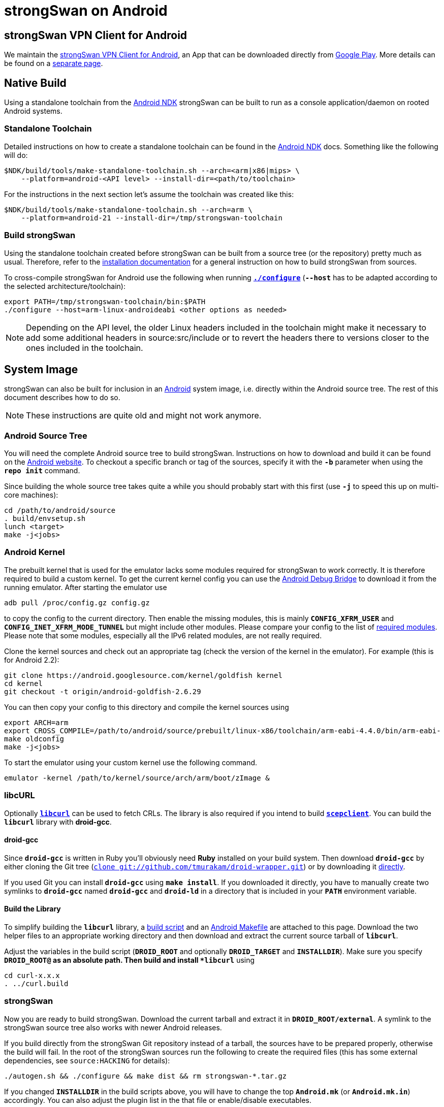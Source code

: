 = strongSwan on Android

:ANDROID:      https://www.android.com
:ANDROID_SRC:  https://source.android.com/setup/build/downloading
:ANDROID_DEV:  https://developer.android.com/studio/command-line/adb
:ANDROID_PLAY: https://play.google.com/store/apps/details?id=org.strongswan.android
:ANDROID_NDK:  https://developer.android.com/ndk
:LIBCURL:      https://curl.haxx.se/libcurl/
:DROID:        https://github.com/tmurakam/droid-wrapper
:DROID_WEB:    {DROID}/raw/master/droid-gcc
:DROID_GIT:    git://github.com/tmurakam/droid-wrapper.git

== strongSwan VPN Client for Android

We maintain the {ANDROID_PLAY}[strongSwan VPN Client for Android], an App that
can be downloaded directly from {ANDROID_PLAY}[Google Play]. More details can be
found on a xref:androidVpnClient.adoc[separate page].

== Native Build

Using a standalone toolchain from the {ANDROID_NDK}[Android NDK] strongSwan can
be built to run as a console application/daemon on rooted Android systems.

=== Standalone Toolchain

Detailed instructions on how to create a standalone toolchain can be found in the
{ANDROID_NDK}[Android NDK] docs. Something like the following will do:

 $NDK/build/tools/make-standalone-toolchain.sh --arch=<arm|x86|mips> \
     --platform=android-<API level> --install-dir=<path/to/toolchain>

For the instructions in the next section let's assume the toolchain was created
like this:

 $NDK/build/tools/make-standalone-toolchain.sh --arch=arm \
     --platform=android-21 --install-dir=/tmp/strongswan-toolchain

=== Build strongSwan

Using the standalone toolchain created before strongSwan can be built from a
source tree (or the repository) pretty much as usual. Therefore, refer to the
xref:install/install.adoc#_building_strongswan[installation documentation] for a
general instruction on how to build strongSwan from sources.

To cross-compile strongSwan for Android use the following when running
xref:install/autoconf.adoc[`*./configure*`] (`*--host*` has to be adapted
according to the selected architecture/toolchain):
----
export PATH=/tmp/strongswan-toolchain/bin:$PATH
./configure --host=arm-linux-androideabi <other options as needed>
----

NOTE: Depending on the API level, the older Linux headers included in the toolchain
      might make it necessary to add some additional headers in source:src/include
      or to revert the headers there to versions closer to the ones included in
      the toolchain.

== System Image

strongSwan can also be built for inclusion in an {ANDROID}[Android] system image,
i.e. directly within the Android source tree. The rest of this document describes
how to do so.

NOTE: These instructions are quite old and might not work anymore.

=== Android Source Tree

You will need the complete Android source tree to build strongSwan. Instructions
on how to download and build it can be found on the {ANDROID_SRC}[Android website].
To checkout a specific branch or tag of the sources, specify it with the `*-b*`
parameter when using the `*repo init*` command.

Since building the whole source tree takes quite a while you should probably start
with this first (use `*-j*` to speed this up on multi-core machines):
----
cd /path/to/android/source
. build/envsetup.sh
lunch <target>
make -j<jobs>
----

=== Android Kernel

The prebuilt kernel that is used for the emulator lacks some modules required for
strongSwan to work correctly. It is therefore required to build a custom kernel.
To get the current kernel config you can use the {ANDROID_DEV}[Android Debug Bridge]
to download it from the running emulator. After starting the emulator use

 adb pull /proc/config.gz config.gz

to copy the config to the current directory. Then enable the missing modules,
this is mainly `*CONFIG_XFRM_USER*` and `*CONFIG_INET_XFRM_MODE_TUNNEL*` but might
include other modules. Please compare your config to the list of
xref:install/kernelModules.adoc[required modules]. Please note that some modules,
especially all the IPv6 related modules, are not really required.

Clone the kernel sources and check out an appropriate tag (check the version of
the kernel in the emulator). For example (this is for Android 2.2):
----
git clone https://android.googlesource.com/kernel/goldfish kernel
cd kernel
git checkout -t origin/android-goldfish-2.6.29
----

You can then copy your config to this directory and compile the kernel sources using
----
export ARCH=arm
export CROSS_COMPILE=/path/to/android/source/prebuilt/linux-x86/toolchain/arm-eabi-4.4.0/bin/arm-eabi-
make oldconfig
make -j<jobs>
----
To start the emulator using your custom kernel use the following command.

 emulator -kernel /path/to/kernel/source/arch/arm/boot/zImage &

=== libcURL

Optionally {LIBCURL}[`*libcurl*`] can be used to fetch CRLs. The library is also
required if you intend to build xref:tools/scepclient.adoc[`*scepclient*`]. You
can build the `*libcurl*` library with *droid-gcc*.

==== droid-gcc

Since `*droid-gcc*` is written in Ruby you'll obviously need *Ruby* installed on
your build system. Then download `*droid-gcc*` by either cloning the Git tree
({DROID}[`clone {DROID_GIT}`]) or by downloading it {DROID_WEB}[directly].

If you used Git you can install `*droid-gcc*` using `*make install*`. If you
downloaded it directly, you have to manually create two symlinks to `*droid-gcc*`
named `*droid-gcc*` and `*droid-ld*` in a directory that is included in your
`*PATH*` environment variable.

==== Build the Library

To simplify building the `*libcurl*` library, a
link:../_attachments/curl.build[build script] and an
link:../_attachments/curl.mk[Android Makefile] are attached to this page. Download
the two helper files to an appropriate working directory and then download and
extract the current source tarball of `*libcurl*`.

Adjust the variables in the build script (`*DROID_ROOT*` and optionally
`*DROID_TARGET*` and `*INSTALLDIR*`). Make sure you specify `*DROID_ROOT@` as an
absolute path. Then build and install `*libcurl*` using
----
cd curl-x.x.x
. ../curl.build
----

=== strongSwan

Now you are ready to build strongSwan. Download the current tarball and extract
it in `*DROID_ROOT/external*`. A symlink to the strongSwan source tree also works
with newer Android releases.

If you build directly from the strongSwan Git repository instead of a tarball,
the sources have to be prepared properly, otherwise the build will fail. In the
root of the strongSwan sources run the following to create the required files
(this has some external dependencies, see `source:HACKING` for details):

  ./autogen.sh && ./configure && make dist && rm strongswan-*.tar.gz

If you changed `*INSTALLDIR*` in the build scripts above, you will have to change
the top `*Android.mk*` (or `*Android.mk.in*`) accordingly. You can also adjust
the plugin list in the that file or enable/disable executables.

The executable you want to include in the system image (charon, scepclient) have
to be added to `*PRODUCT_PACKAGES*` in `*build/target/product/core.mk*`. The
libraries are automatically installed.

Now just build the Android source tree.
----
cd /path/to/android/source
make
----